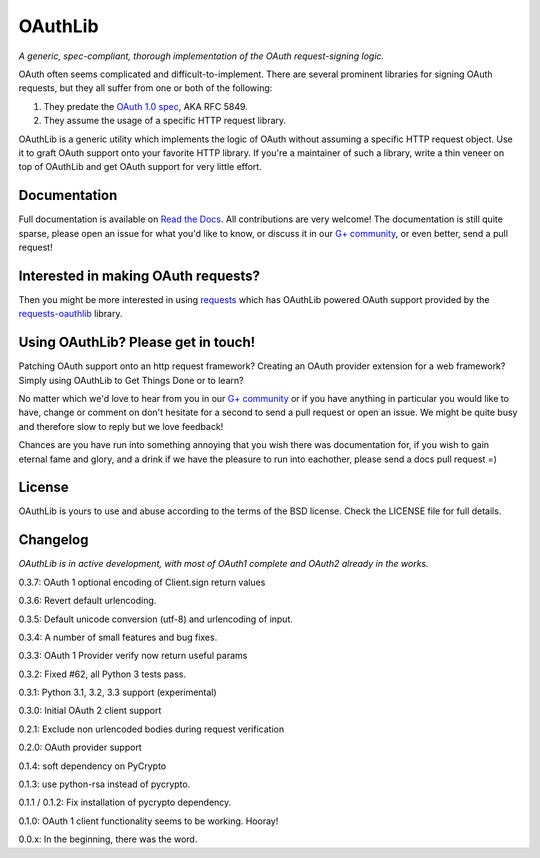 OAuthLib
========

*A generic, spec-compliant, thorough implementation of the OAuth request-signing
logic.*

.. image:: https://secure.travis-ci.org/idangazit/oauthlib.png?branch=master
  :target: https://travis-ci.org/idan/oauthlib

OAuth often seems complicated and difficult-to-implement. There are several
prominent libraries for signing OAuth requests, but they all suffer from one or
both of the following:

1. They predate the `OAuth 1.0 spec`_, AKA RFC 5849.
2. They assume the usage of a specific HTTP request library.

.. _`OAuth 1.0 spec`: http://tools.ietf.org/html/rfc5849

OAuthLib is a generic utility which implements the logic of OAuth without
assuming a specific HTTP request object. Use it to graft OAuth support onto your
favorite HTTP library. If you're a maintainer of such a library, write a thin
veneer on top of OAuthLib and get OAuth support for very little effort.

Documentation
--------------

Full documentation is available on `Read the Docs`_. All contributions are very welcome! The documentation is still quite sparse, please open an issue for what you'd like to know, or discuss it in our `G+ community`_, or even better, send a pull request!

.. _`G+ community`: https://plus.google.com/communities/101889017375384052571
.. _`Read the Docs`: https://oauthlib.readthedocs.org/en/latest/index.html

Interested in making OAuth requests?
------------------------------------

Then you might be more interested in using `requests`_ which has OAuthLib 
powered OAuth support provided by the `requests-oauthlib`_ library.

.. _`requests`: https://github.com/kennethreitz/requests
.. _`requests-oauthlib`: https://github.com/requests/requests-oauthlib

Using OAuthLib? Please get in touch!
------------------------------------
Patching OAuth support onto an http request framework? Creating an OAuth provider extension for a web framework? Simply using OAuthLib to Get Things Done or to learn? 

No matter which we'd love to hear from you in our `G+ community`_ or if you have anything in particular you would like to have, change or comment on don't hesitate for a second to send a pull request or open an issue. We might be quite busy and therefore slow to reply but we love feedback!

Chances are you have run into something annoying that you wish there was documentation for, if you wish to gain eternal fame and glory, and a drink if we have the pleasure to run into eachother, please send a docs pull request =)

.. _`G+ community`: https://plus.google.com/communities/101889017375384052571

License
-------

OAuthLib is yours to use and abuse according to the terms of the BSD license.
Check the LICENSE file for full details.



Changelog
---------

*OAuthLib is in active development, with most of OAuth1 complete and OAuth2
already in the works.*

0.3.7: OAuth 1 optional encoding of Client.sign return values

0.3.6: Revert default urlencoding.

0.3.5: Default unicode conversion (utf-8) and urlencoding of input.

0.3.4: A number of small features and bug fixes.

0.3.3: OAuth 1 Provider verify now return useful params

0.3.2: Fixed #62, all Python 3 tests pass.

0.3.1: Python 3.1, 3.2, 3.3 support (experimental)

0.3.0: Initial OAuth 2 client support

0.2.1: Exclude non urlencoded bodies during request verification

0.2.0: OAuth provider support

0.1.4: soft dependency on PyCrypto  

0.1.3: use python-rsa instead of pycrypto.

0.1.1 / 0.1.2: Fix installation of pycrypto dependency.

0.1.0: OAuth 1 client functionality seems to be working. Hooray!

0.0.x: In the beginning, there was the word.
